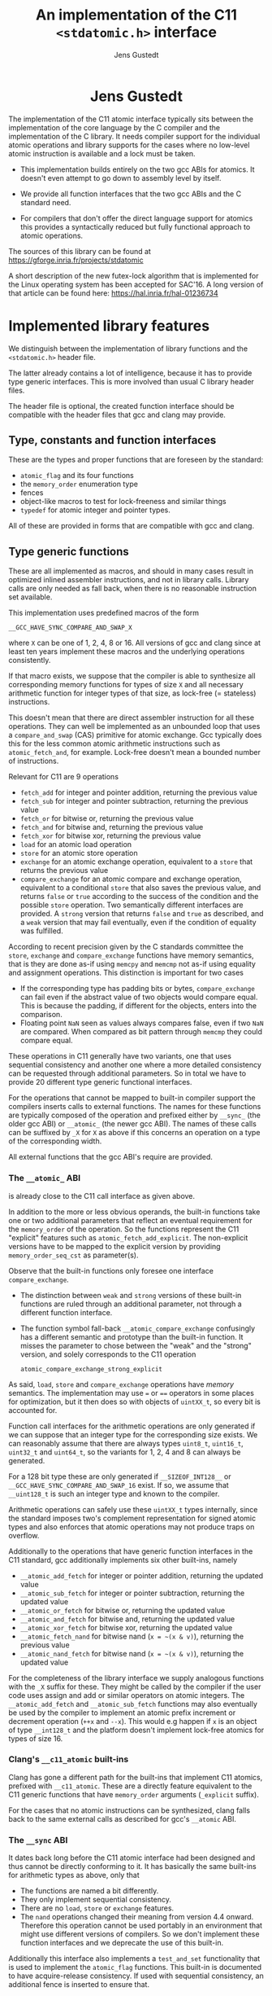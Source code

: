 #+TITLE:  An implementation of the C11 =<stdatomic.h>= interface
#+AUTHOR: Jens Gustedt
#+HTML: <h1 align="center" >Jens Gustedt</h1>
#+LATEX_OPTIONS: toc:nil ^:nil
#+LATEX_CLASS: sig-alternate-05-2015
#+LATEX_HEADER: \pdfpagewidth=8.5truein
#+LATEX_HEADER: \pdfpageheight=11truein
#+LATEX_HEADER: \usepackage{hyperref}
#+LATEX_HEADER: \usepackage{color}
#+LATEX_HEADER: \usepackage{listings}
#+LATEX_HEADER: \lstset{
#+LATEX_HEADER:         keywordstyle=\bf\color{blue},
#+LATEX_HEADER:         commentstyle=\color{red},
#+LATEX_HEADER:         stringstyle=\color{green},
#+LATEX_HEADER:         basicstyle=\ttfamily\small,
#+LATEX_HEADER:         columns=fullflexible,
#+LATEX_HEADER:         frame=single,
#+LATEX_HEADER:         basewidth={0.4em,0.4em},
#+LATEX_HEADER:         }
#+LATEX_HEADER: %\setcopyright{acmcopyright}
#+LATEX_HEADER: \doi{http://dx.doi.org/xx.xxxx/xxxxxxx.xxxxxxx}
#+LATEX_HEADER: %\isbn{978-1-4503-3739-7/16/04}
#+LATEX_HEADER: \isbn{---}
#+LATEX_HEADER: %\conferenceinfo{PLDI '13}{June 16--19, 2013, Seattle, WA, USA}
#+LATEX_HEADER: %\acmPrice{\$15.00}
#+LATEX_HEADER: %\conferenceinfo{SAC'16,}{ April 4-8, 2016, Pisa, Italy}
#+LATEX_HEADER: %\CopyrightYear{2016} % Allows default copyright year (20XX) to be ove
#+LATEX_HEADER:
#+LATEX_HEADER: % switch off the table of contents just for LaTeX export
#+LATEX_HEADER: \let\tableofcontents=\relax
#+HTML_HEAD: <link rel="stylesheet" type="text/css" href="./org-style.css" />
#+HTML_MATHJAX: mathml:t path:"/MathJax/MathJax.js?config=TeX-AMS-MML_HTMLorMML"


#+BEGIN_ABSTRACT
  The implementation of the C11 atomic interface typically sits
  between the implementation of the core language by the C compiler
  and the implementation of the C library. It needs compiler support
  for the individual atomic operations and library supports for the
  cases where no low-level atomic instruction is available and a lock
  must be taken.

  - This implementation builds entirely on the two gcc ABIs for
    atomics. It doesn't even attempt to go down to assembly level by
    itself.

  - We provide all function interfaces that the two gcc ABIs and the
    C standard need.

  - For compilers that don't offer the direct language support for
    atomics this provides a syntactically reduced but fully functional
    approach to atomic operations.

  The sources of this library can be found at
  https://gforge.inria.fr/projects/stdatomic

  A short description of the new futex-lock algorithm that is
  implemented for the Linux operating system has been accepted for
  SAC'16. A long version of that article can be found here:
  https://hal.inria.fr/hal-01236734

#+END_ABSTRACT

* Implemented library features

   We distinguish between the implementation of library functions and
   the =<stdatomic.h>= header file.

   The latter already contains a lot of intelligence, because it has
   to provide type generic interfaces. This is more involved than usual C
   library header files.

   The header file is optional, the created function interface should
   be compatible with the header files that gcc and clang may provide.

** Type, constants and function interfaces

   These are the types and proper functions that are foreseen by the
   standard:

   - =atomic_flag= and its four functions
   - the =memory_order= enumeration type
   - fences
   - object-like macros to test for lock-freeness and similar things
   - =typedef= for atomic integer and pointer types.

   All of these are provided in forms that are compatible with gcc and
   clang.

** Type generic functions

   These are all implemented as macros, and should in many cases
   result in optimized inlined assembler instructions, and not in
   library calls. Library calls are only needed as fall back, when
   there is no reasonable instruction set available.

   This implementation uses predefined macros of the form

   =__GCC_HAVE_SYNC_COMPARE_AND_SWAP_X=

   where =X= can be one of 1, 2, 4, 8 or 16. All versions of gcc and
   clang since at least ten years implement these macros and the
   underlying operations consistently.

   If that macro exists, we suppose that the compiler is able to
   synthesize all corresponding memory functions for types of size =X=
   and all necessary arithmetic function for integer types of that
   size, as lock-free (= stateless) instructions.

   This doesn't mean that there are direct assembler instruction for
   all these operations. They can well be implemented as an unbounded
   loop that uses a =compare_and_swap= (CAS) primitive for atomic
   exchange. Gcc typically does this for the less common atomic
   arithmetic instructions such as =atomic_fetch_and=, for
   example. Lock-free doesn't mean a bounded number of instructions.

   Relevant for C11 are 9 operations
     - =fetch_add= for integer and pointer addition, returning the previous value
     - =fetch_sub= for integer and pointer subtraction, returning the previous value
     - =fetch_or=  for bitwise or, returning the previous value
     - =fetch_and= for bitwise and, returning the previous value
     - =fetch_xor= for bitwise xor, returning the previous value
     - =load= for an atomic load operation
     - =store= for an atomic store operation
     - =exchange= for an atomic exchange operation, equivalent to a
       =store= that returns the previous value
     - =compare_exchange= for an atomic compare and exchange
       operation, equivalent to a conditional =store= that also saves
       the previous value, and returns =false= or =true= according to
       the success of the condition and the possible =store=
       operation. Two semantically different interfaces are
       provided. A =strong= version that returns =false= and =true= as
       described, and a =weak= version that may fail eventually, even
       if the condition of equality was fulfilled.

   According to recent precision given by the C standards committee
   the =store=, =exchange= and =compare_exchange= functions have
   memory semantics, that is they are done as-if using =memcpy= and
   =memcmp= not as-if using equality and assignment operations. This
   distinction is important for two cases

   - If the corresponding type has padding bits or bytes,
     =compare_exchange= can fail even if the abstract value of two
     objects would compare equal. This is because the padding, if
     different for the objects, enters into the comparison.
   - Floating point =NaN= seen as values always compares false, even
     if two =NaN= are compared. When compared as bit pattern through
     =memcmp= they could compare equal.

   These operations in C11 generally have two variants, one that uses
   sequential consistency and another one where a more detailed
   consistency can be requested through additional parameters. So in
   total we have to provide 20 different type generic functional
   interfaces.

   For the operations that cannot be mapped to built-in compiler support
   the compilers inserts calls to external functions. The names for
   these functions are typically composed of the operation and
   prefixed either by =__sync_= (the older gcc ABI) or =__atomic_=
   (the newer gcc ABI). The names of these calls can be suffixed by
   =_X= for =X= as above if this concerns an operation on a type of
   the corresponding width.

   All external functions that the gcc ABI's require are provided.

*** The =__atomic_= ABI

   is already close to the C11 call interface as given above.

   In addition to the more or less obvious operands, the built-in
   functions take one or two additional parameters that reflect an
   eventual requirement for the =memory_order= of the operation. So
   the functions represent the C11 "explicit" features such as
   =atomic_fetch_add_explicit=. The non-explicit versions have to be
   mapped to the explicit version by providing =memory_order_seq_cst=
   as parameter(s).

   Observe that the built-in functions only foresee one interface
   =compare_exchange=.

     - The distinction between =weak= and =strong= versions of these
       built-in functions are ruled through an additional parameter,
       not through a different function interface.

     - The function symbol fall-back =__atomic_compare_exchange=
       confusingly has a different semantic and prototype than the
       built-in function. It misses the parameter to chose between the
       "weak" and the "strong" version, and solely corresponds to the
       C11 operation

       =atomic_compare_exchange_strong_explicit=

   As said, =load=, =store= and =compare_exchange= operations have
   /memory/ semantics. The implementation may use === or ==== operators
   in some places for optimization, but it then does so with objects
   of =uintXX_t=, so every bit is accounted for.

   Function call interfaces for the arithmetic operations are only
   generated if we can suppose that an integer type for the
   corresponding size exists. We can reasonably assume that there are
   always types =uint8_t=, =uint16_t=, =uint32_t= and =uint64_t=, so
   the variants for 1, 2, 4 and 8 can always be generated.

   For a 128 bit type these are only generated if =__SIZEOF_INT128__=
   or =__GCC_HAVE_SYNC_COMPARE_AND_SWAP_16= exist. If so, we assume
   that =__uint128_t= is such an integer type and known to the
   compiler.

   Arithmetic operations can safely use these =uintXX_t= types
   internally, since the standard imposes two's complement
   representation for signed atomic types and also enforces that
   atomic operations may not produce traps on overflow.

   Additionally to the operations that have generic function
   interfaces in the C11 standard, gcc additionally implements six
   other built-ins, namely

     - =__atomic_add_fetch= for integer or pointer addition, returning the updated value
     - =__atomic_sub_fetch= for integer or pointer subtraction, returning the updated value
     - =__atomic_or_fetch=  for bitwise or, returning the updated value
     - =__atomic_and_fetch= for bitwise and, returning the updated value
     - =__atomic_xor_fetch= for bitwise xor, returning the updated value
     - =__atomic_fetch_nand= for bitwise nand (=x = ~(x & v)=), returning the previous value
     - =__atomic_nand_fetch= for bitwise nand (=x = ~(x & v)=), returning the
       updated value

   For the completeness of the library interface we supply analogous
   functions with the =_X= suffix for these. They might be called by
   the compiler if the user code uses assign and add or similar
   operators on atomic integers.  The =__atomic_add_fetch= and
   =__atomic_sub_fetch= functions may also eventually be used by the
   compiler to implement an atomic prefix increment or decrement
   operation (=++x= and =--x=). This would e.g happen if =x= is an
   object of type =__int128_t= and the platform doesn't implement
   lock-free atomics for types of size 16.

*** Clang's =__c11_atomic= built-ins

    Clang has gone a different path for the built-ins that implement
    C11 atomics, prefixed with =__c11_atomic=. These are a directly
    feature equivalent to the C11 generic functions that have
    =memory_order= arguments (=_explicit= suffix).

    For the cases that no atomic instructions can be synthesized,
    clang falls back to the same external calls as described for gcc's
    =__atomic= ABI.


*** The =__sync= ABI

    It dates back long before the C11 atomic interface had been
    designed and thus cannot be directly conforming to it. It has
    basically the same built-ins for arithmetic types as above, only
    that

    - The functions are named a bit differently.
    - They only implement sequential consistency.
    - There are no =load=, =store= or =exchange= features.
    - The =nand= operations changed their meaning from version 4.4
      onward. Therefore this operation cannot be used portably in an
      environment that might use different versions of compilers. So
      we don't implement these function interfaces and we deprecate
      the use of this built-in.

   Additionally this interface also implements a =test_and_set=
   functionality that is used to implement the =atomic_flag=
   functions. This built-in is documented to have acquire-release
   consistency. If used with sequential consistency, an additional
   fence is inserted to ensure that.

   These features are sufficient to provide a decent implementation of
   C11 atomics.

*** The lock-full fallback functions

    In absence of proper architecture support, all fallbacks (for
    the three built-in families) with =_X= suffix use the ones without
    suffix underneath. These external interfaces receive the size of
    the data type as an additional, leading parameter:

     - =__atomic_load=
     - =__atomic_store=
     - =__atomic_exchange=
     - =__atomic_compare_exchange=

   They have pure memory semantics and their basic operations are
   =memcpy= and =memcmp= for load, store and comparison.

   These functions *cannot be called directly* from within your code,
   because the compiler cannot distinguish them from the gcc built-ins,
   /and/ they have different prototypes than these.

   We implement these functions as critical sections that are
   protected with a lock, similar to a mutex. This implementations
   uses a table of locks and a hash function to choose one of the
   entries that only depends on the address of the atomic object.

   At the moment, this implementation has several address-hash
   functions that can be chosen a library-compile time. Any function
   that mixes the bits of the address should perform reasonably well.

   More important for performance is the choice of the lock. Such a
   lock can be relatively simple, since C11 atomics that are not
   lock-free don't have to be asynchronous signal safe.

   There are several possibilities, in order of preference:

     - An OS specific light-weighted lock with non-active waits. The
       integration into =musl= uses Linux' =futex= underneath to do an
       efficient wait. If by coincidence these are called in an
       un-threaded process, they are close to non-ops.

     - C11's =mtx_t= type has an shallow interface that should allow
       it to be implemented a bit simpler and efficient than OS
       specific mutexes that implement a lot of functionality. This
       solution should be portable to all platforms that implement
       this part of C11. In a relatively near future these could be
       all POSIX and Windows platforms. This approach has the
       disadvantage that a table of =mtx_t= must be initialized at
       process startup because =mtx_t= doesn't guarantee static
       initialization.

     - POSIX' =pthread_mutex_t= is a little less portable, but allows
       for static initialization.

     - A spinlock similar to =atomic_flag=. Such an approach is
       portable to all platforms that implement atomics and allows for
       static initialization. This is the only choice when compiled
       without OS or library support.

       The wait functionality is an active wait, that burns CPU cycles
       and memory bandwidth. In many circumstances this should do
       well, the critical sections that are protected by this are nice
       and small.
       
* The =<stdatomic.h>= header file

** Full C11 support

  Versions of gcc and clang that fully implement the C11 atomics
  interface will not need a special header file but can use their own
  that is shipped with the compiler:

  - gcc starting with version 4.9

  - clang starting with version 3.6

  This full support of atomics allows to use atomic objects just as
  other objects it whatever operations the base type supports.

  These default operations on atomics use sequential consistency. That
  is, each such an operation will enforce a full memory transfer and
  the perceived effect is as if all these operations, even if issued
  in different threads, have been done one after another. Thus, thread
  parallelism can only play between such operations:

#+BEGIN_CENTER
  *atomics operations are expensive*
#+END_CENTER

  The functional interfaces with different =memory_order= arguments
  (=_explicit= suffix to the name) that we described above may be used
  to milder the memory effect that atomic operations have. The
  possible gain of such different memory consistency models are very
  architecture dependent. E.g on the x86 platforms they offer almost
  no advantage, whereas on ARM platforms acquire/release semantics may
  bring some noticeable gain.

  But beware that this gain is bought with a sensible complexification
  of the code. Only use this if the atomic operations are a measurable
  performance bottleneck /and/ you already have reduced the number of
  these operations to a minimum.

** Partial C11 atomics support

  A series of compiler versions offers partial atomics support that
  already implements most of the C11 semantic:

  - gcc versions 4.7 and 4.8

  - clang versions 3.2 to 3.5

  These versions provide the built-in functions as described above but
  lack full compiler support for atomic types and operations.

  With the =<stdatomic.h>= header that we supply for these compilers,
  application code can use the functional interfaces. A macro
  =_Atomic(T)= is provided that can be used to issue emulated
  declarations of atomic types that should be *forward compatible* to
  platforms with complete C11 atomics support.  Example:

#+begin_src C
// global variables
_Atomic(size_t) thread_inside_count = ATOMIC_VAR_INIT(0);
_Atomic(size_t) thread_total_count = ATOMIC_VAR_INIT(1);

int my_thread_function(void* arg) {
   atomic_fetch_add(&thread_inside_count, 1);
   atomic_fetch_add(&thread_total_count, 1);

   // do something complicated here

   // at the end
   atomic_fetch_sub(&thread_inside_count, 1);
}
#+end_src

  Underneath such emulated atomic objects are implemented as arrays of
  =volatile= base type of size 1. This has the following sought
  effects:

  - They can't be assigned to.
  - They evaluate to a pointer in almost any context.
  - Operations with them cannot be reordered by the compiler.

  So you should be relatively safe from programming errors that would
  access such objects without passing through the type generic atomic
  functions. The compiler will error out on improper usage of such
  atomic objects, but the diagnostics may be a bit crude.

*** Issues

    Since this approach may reinterpret data through pointer casts, it
    could potentially be dangerous. So let us discuss the possible
    issues.

    - The generic fallbacks for memory access only use =memcpy= and
      =memcmp= to access the data itself. So the access of the data is
      within the constraints of the standard.

    - The generic fallbacks for memory access ensure that their
      arguments have compatible base types (if a pointer is passed in)
      or are assignment compatible with the base type of the atomic
      (if a value is passed in). So data that is copied across can
      never be misinterpreted as being of a wrong type because the two
      target types are compatible.

    - The specialized functions with =_X= suffix may reinterpret their
      data as the corresponding =uintXX_t= for the size. Copying or
      comparing such data is always guaranteed to use all bits, so in
      that sense it is equivalent to =memcpy= and =memcmp=.

    - The arithmetic operations that are executed then are operations
      on an unsigned integer type that has no padding bits. This
      arithmetic is compatible for all integer types that have no
      padding bits and, for the signed types, are represented with
      two's complement.

    - An emulated atomic with this approach is implemented as an array
      to the base type, and so in the user code the base type of the
      object remains visible to the compiler. As a consequence this
      approach has no effect on the aliasing rules, the compiler
      always has complete information about the type of each object.

    The only potential problem for our approach that remains is
    alignment. Since the stub functions that are provided may use
    casts to =uintXX_t= of "atomic" objects you have to ensure that
    these objects are at least aligned as these types would be. This
    should not be a problem, if the base type is an integer type,
    too. Integer types with same size should have the same alignment.

    If you encounter problems with a user defined type that has a size
    that is a small power of two you could force alignment

#+begin_src C
_Alignas(sizeof(toto)) _Atomic(toto) toto1;
__attribute__((__aligned__(sizeof(toto)))) _Atomic(toto) toto2;
#+end_src

    with whatever of the two constructs works for you.

    I am currently struggling to provide a version of the =_Atomic(T)=
    macro that ensures that automatically. It seems to be possible but
    produces a lot of noise for function parameters that are pointers
    to atomics.

** Basic atomics support

   Even older versions of gcc and clang implement the =__sync= built-in
   functions and can thereby made to accept the same <stdatomic.h>
   header as discussed above. Since, as their names indicate, these
   built-ins only have fully synchronizing versions, they will not be
   able to take advantage of the different consistency models. But
   implementing atomics with stronger consistency than required, here
   sequential consistency, only, is conforming to the C standard.

* The implementation


** Requirements

*** Compilers

  You should be able to compile this implementation with any version
  of modern gcc and clang. (Versions are hard to tell, gcc should work
  for 4.1) The quality of the resulting binary will depend on the
  implementation of atomic support by the compiler.

  There are three different implementations, for modern clang and gcc,
  and one for those compilers that only support the =__sync_=
  built-ins. They are only tested with clang and gcc, but might work
  with other compilers that implement one of the sets of built-ins and
  is otherwise compatible to some gcc extensions:

  - compound expressions with =({ })=
  - =__typeof__=
  - =__attribute__((__unused__))=
  - =__builtin_choose_expr= for the =__sync= version as a precursor of
    C11's =_Generic=
  - =#pragma redefine_extname= to rename the external symbols that are produced

  If aligment happens to be an issue you might also need

  - =__attribute__((__aligned__(something)))=
  - =__alignof__=

  or the equivalent C11 features =_Alignas= and =_Alignof=.

  There are some heuristics in place to decide at compile time which
  case applies, namely =__clang__= to detect clang, =__ATOMIC_...=
  macros to detect the C11 versions of the built-ins.

*** OS or C library support

    The library may work with different lock constructs, as described
    above, that is a futex based support for Linux, C11's =mtx_t=,
    POSIX' =pthread_mutex_t=, and active spinning as a last
    resort. You may find a description of the algorithms and some
    performance figures in the article
    https://hal.inria.fr/hal-01236734

    If you would like to see support for other OS or runtime
    environments, don't hesitate to contact me if you'd like to work
    on implementing and integrating this.

** Caveats

*** Symbol renaming

  There is one important difficulty when compiling this. The original
  =__atomic= library interface was developed with C++ in mind and not
  C. Therefore it freely uses function overloading for the built-ins
  versus the library interface. Since we also use the library
  functions as fallbacks in the implementation of some of the =_X=
  variants this naming scheme is not supportable with a C compiler.

  We get away with it by using internal names, prefixed with =__impl_=
  for all functions. Then a gcc extension is used to map that internal
  name to an external name, e.g
#+begin_src C
#pragma redefine_extname __impl_load __atomic_load
#+end_src

  If your compiler doesn't support this feature, you'd have to use an
  external tool such as =objcopy= to achieve the same.

*** Support of 16 byte atomic instructions

    The main difference for modern processors that is relevant here is
    if it supports 16 byte atomic instructions or not. There is no
    difficulty to detect this at compile time, but if the library is
    used with code that is compiled with a different compiler or just
    different compiler options, incompatible binary code may be
    produced.

    My plan is to freeze that feature at compile time of the library
    and reflect the capacity in the =<stdatomic.h>= that is
    provided. This then may result in code that is a bit less
    optimized than it could, but that is compatible.

    - If the library is *not* compiled with direct 16 byte support the
      application may not use it, and thus use a memory implementation
      for such operations.

    - If the library *is* compiled with direct 16 byte support but the
      application compiler doesn't support it, the user code should
      fallback to library calls, but which in turn use the atomic
      instructions. So such a variant would have a call overhead and
      would not be able to inline the atomics in the user binary.

    I already have a working implementation of such a safety feature
    in some other code, so this is feasible. But for the moment this
    is not yet done, here. Be careful when using this preliminary
    version.


** Leftovers

   There are some leftovers that will hopefully disappear.

   - There are several hash functions and a instrumentation
     infrastructure for the hashes. I didn't have enough test cases
     yet to see what would be best, here.

** Instrumentation and testing

*** Instrumentation

    There is optional instrumentation for the lock
    functions. Switching it on changes overall performance
    substantially, and thus I'd expect a noticeable effect by the observation
    principle. These counters can give qualitative information about
    what happens, but you shouldn't take the figures verbally. Also these
    counters are only protected if you test the library with only one
    lock, using atomics for these counters themselves would have a
    strong performance impact and the resulting statistics would
    basically be worthless.

    You can switch the instrumentation of the code on by defining the
    symbol =BENCH= at compile time. A function =atomic_summary= can be
    used at the end of all operations to print the collected data to
    =stderr=.

*** Code injection

    To test the behavior of the locking algorithm you may inject a
    function call just after the acquisition of the lock. Thereby you
    can e.g force the thread that obtains the lock to be descheduled,
    and test the worst-case behavior of the locking algorithm.

    This feature is switched on by defining the macro =ATOMIC_INJECT=
    at compile time. The you have a thread local variable
    =atomic_faulty= and a function interface =atomic_inject= at your
    disposal, namely =atomic_inject= is called iff =atomic_faulty= is
    true for the calling thread.

    There is a "weak" version of =atomic_inject= that does nothing. It
    can be overwritten by a specific version that you provide
    yourself. E.g for the benchmarks using
    [[http://cmod.gforge.inria.fr][Modular C]] in the
    [[https://hal.inria.fr/hal-01236734][article]] that we mentionned
    above, slow path of the algorithm is stressed by simply calling
    =thrd_yield=.

    The variable =atomic_faulty= can be used to switch the code
    injection on and off, such that you may experiment with different
    probabilities of failure.

* Performance considerations

** Benchmarks

   I have run a long series of benchmarks to validate the
   approach. The code for the benchmark is at the moment integrated in
   /p11/ with comes with /Modular C/, see
   [[http://cmod.gforge.inria.fr][Cmod]]. To compile it you'd need

   - a C11 compliant library that has C11 threads, I only know of
     [[http://www.muls-libc.org][musl]], or an implementation of
     POSIX' threads that can be used to emulate C11 threads.
   - a C11 compiler that also has gcc extension. I tested with gcc and
     clang.
   - [[http://cmod.gforge.inria.fr][Cmod]]
   - [[http://p99.gforge.inria.fr][P99]], my old macro library. This one
     could probably avoided, it is just needed for some parts of p11.

   The test in p11 is called p11#test#lifo. It is based on a stack
   implementation (Last In First Out) that uses an atomic pair of
   items for the head to avoid the ABA problem.

   Please refer to the [[https://hal.inria.fr/hal-01236734][article]]
   for some results of the benchmarks.

** Code inspection

*** Lower range of thread numbers

    For this application the performance in the lower range of is
    largely dominated by the fast path, that is by a very small number
    of assembler instructions that constitute the good case, when a
    thread doesn't encounter congestion. On a =x86_64= machine, our
    implementation of the four different categories result in the
    following memory instructions:

| /        | <>         |                                  |
|          | lock       | unlock                           |
|----------+------------+----------------------------------|
| spinlock | =cmpxchgl= | =movl=                           |
| futex    | =cmpxchgl= | =lock addl=                      |
| mutex    | =cmpxchgl= | =movl=, =xchg=                   |
| musl     | =xchg=     | =movl=, =mov=, =lock orl=, =mov= |
|----------+------------+----------------------------------|

     The spinlock and futex implementation here have very similar
     performance, because they have a minimal number memory
     instructions.

     Musl's internal lock implementation actually looses for the
     unlock. It has four different memory instructions. Two of them
     originates from the internal macro =a_store=, which needs a
     synchronization of the =mov= instruction to avoid reordering on
     the processor. It results in two instructions:

#+begin_src [x86masm]Assembler
	mov eax, (%rdi)
        lock orl (%rsp)
#+end_src

     We observed an improvement whe =a_store= is implemented directly
     with on atomic instruction, e.g.

#+begin_src [x86masm]Assembler
	xchg %eax, (%rdi)
#+end_src

     Such a change could perhaps be integrated into musl at a later
     stage.

     The mutex implementations have two memory instructions for the
     unlock functions. One =movl= from memory to CPU for a waiters
     counter, and one =xchg= to manipulate the lock itself.

     Our implementation attempts to combine the two instructions for
     unlock into one: on the fast path we only need one atomic
     addition. By that we are better than the mutex, we save one
     =movl= instruction for the waiters counter. We may be a bit
     worse than the spinlock, because that only has a write to memory
     to perform, and doesn't need information from memory to be
     returned to the CPU.

* Installation

  As said above it will be important that your compiled library and
  your user code agree on the model of the atomics that they have for
  16-byte data types. Be careful, compiler options that change the
  processor model can change this characteristic, e.g if you compile
  with =gcc= and the option =-march=native=.

  If your compiler (=gcc= or =clang=) already has a working
  =stdatomic.h= file in place, you have nothing to do from that
  part. If not, you should install all files of the form

  =atomic_.....h=

  in an include directory where your compiler can find it when you
  compile application code.

** Musl

*** direct integration

  If you have the sources of musl the easiest is to integrate the
  library directly into the libc. To achieve that just do

#+BEGIN_SRC sh
make MUSL=your/path/to/musl musl
#+END_SRC

  This copies all necessary code to a subdirectory of your musl
  path. Then just compile and install musl as you would do usually.

  By default this chooses the =futex= implementation of the generic
  lock function.

*** building externally

  If you want to compile a standalone =libstdatomic.a= library archive
  file, you first need to compile one object file that encapsulates
  all system calls to =futex=. This can be done with the same command
  as above

#+BEGIN_SRC sh
make MUSL=your/path/to/musl musl
#+END_SRC

  and then

#+BEGIN_SRC sh
make MUSL=your/path/to/musl libstdatomic.a
#+END_SRC

  This will compile the one file inside the musl =src= hierarchy and
  then assemble all to one "standalone" library.

** Other C libraries

   Up to now I only tested with =glibc= as other C library. If you
   have experience with other libraries please let me know.

   For the moment the =futex= generic lock only works with musl, so
   you have to chose another one when musl is not available. You
   choose the version through a define of =ATOMIC_GENERIC_LOCK=:

   - =ATOMIC_GENERIC_LOCK_PTHREAD= :: uses a =pthread_mutex_t= for the
        lock. It will be the choice for most, unless you have a C
        library that already implements C11 threads, then you'd use

   - =ATOMIC_GENERIC_LOCK_MTX= :: and a =mtx_t=.

   - =ATOMIC_GENERIC_LOCK_CMPXCHG= :: is the last resort if you have
        neither of the two above. This implements just a spinlock. It
        is only suited for applications that don't have a strong
        congestion on any atomic operation. If there is a lot of
        congestion, the application will suffer dramatically.

   With this choice, you may compile the library with a simple =make=

#+BEGIN_SRC sh
make CONFIG='-DATOMIC_GENERIC_LOCK=ATOMIC_GENERIC_LOCK_PTHREAD' libatomic.a
#+END_SRC


* Footnotes

[fn:1] The version shown here is actually an improved version of the
one currently distributed with musl.
 
